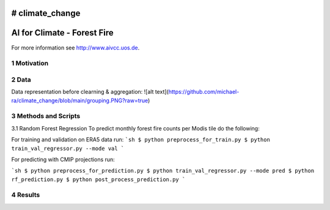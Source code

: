 # climate_change
#################################################
AI for Climate - Forest Fire
#################################################

For more information see `http://www.aivcc.uos.de <http://www.aivcc.uos.de/wordpress/index.php/about/>`_.

1 Motivation
-------------

2 Data
-------

Data representation before clearning & aggregation:
![alt text](https://github.com/michael-ra/climate_change/blob/main/grouping.PNG?raw=true)

3 Methods and Scripts
---------------------

3.1 Random Forest Regression
To predict monthly forest fire counts per Modis tile do the following:

For training and validation on ERA5 data run:
```sh
$ python preprocess_for_train.py
$ python train_val_regressor.py --mode val
```

For predicting with CMIP projections run:

```sh
$ python preprocess_for_prediction.py
$ python train_val_regressor.py --mode pred
$ python rf_prediction.py
$ python post_process_prediction.py
```



4 Results
---------
